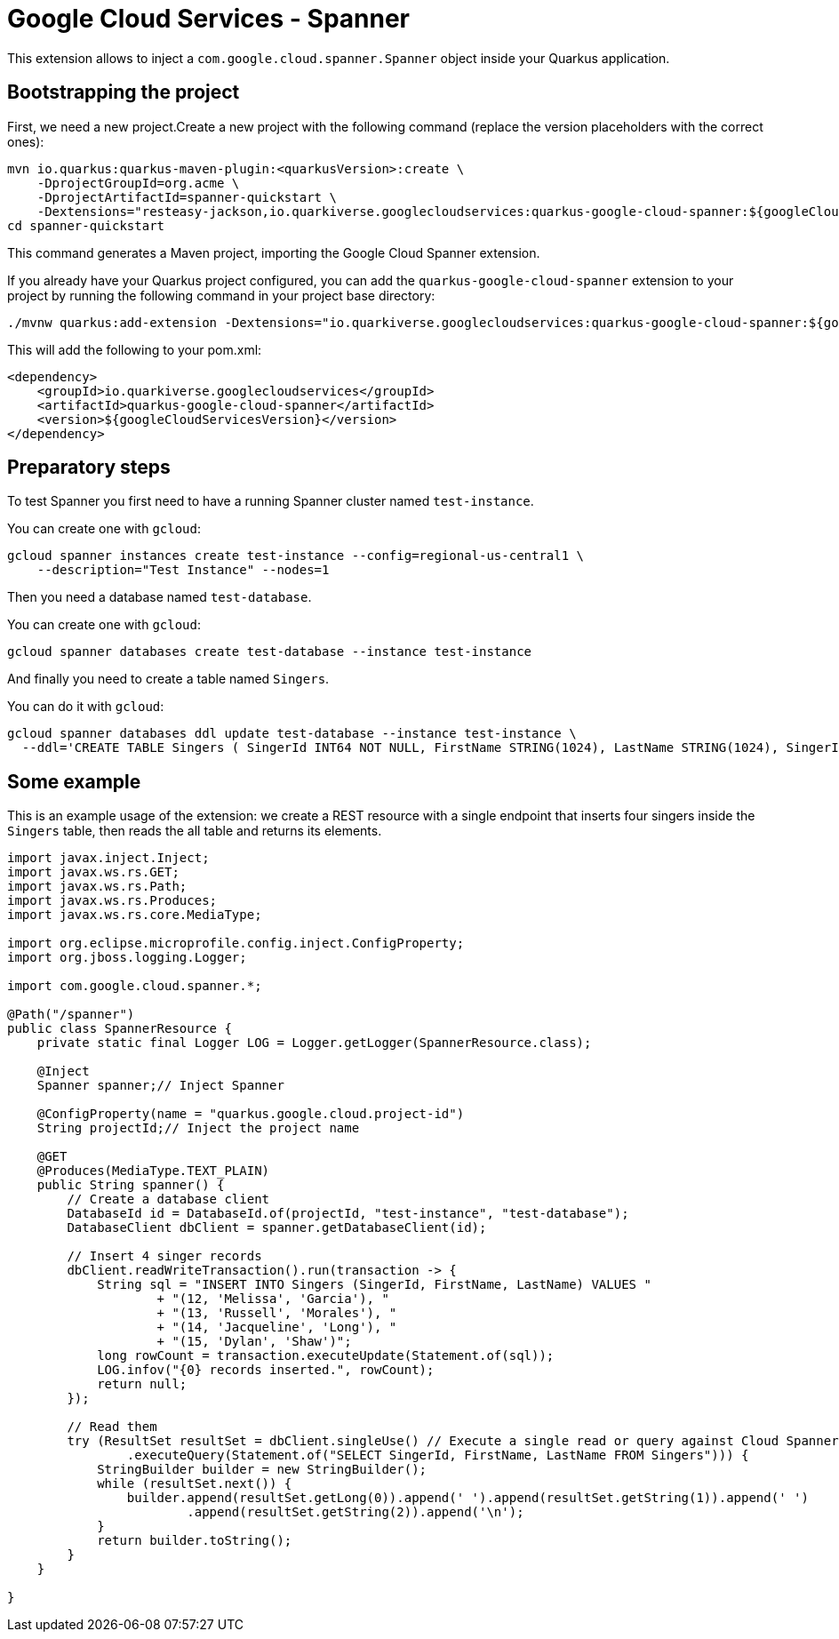 = Google Cloud Services - Spanner

This extension allows to inject a `com.google.cloud.spanner.Spanner` object inside your Quarkus application.

== Bootstrapping the project

First, we need a new project.Create a new project with the following command (replace the version placeholders with the correct ones):

[source,shell script]
----
mvn io.quarkus:quarkus-maven-plugin:<quarkusVersion>:create \
    -DprojectGroupId=org.acme \
    -DprojectArtifactId=spanner-quickstart \
    -Dextensions="resteasy-jackson,io.quarkiverse.googlecloudservices:quarkus-google-cloud-spanner:${googleCloudServicesVersion}"
cd spanner-quickstart
----

This command generates a Maven project, importing the Google Cloud Spanner extension.

If you already have your Quarkus project configured, you can add the `quarkus-google-cloud-spanner` extension to your project by running the following command in your project base directory:

[source,shell script]
----
./mvnw quarkus:add-extension -Dextensions="io.quarkiverse.googlecloudservices:quarkus-google-cloud-spanner:${googleCloudServicesVersion}"
----

This will add the following to your pom.xml:

[source,xml]
----
<dependency>
    <groupId>io.quarkiverse.googlecloudservices</groupId>
    <artifactId>quarkus-google-cloud-spanner</artifactId>
    <version>${googleCloudServicesVersion}</version>
</dependency>
----

== Preparatory steps

To test Spanner you first need to have a running Spanner cluster named `test-instance`.

You can create one with `gcloud`:

[source]
----
gcloud spanner instances create test-instance --config=regional-us-central1 \
    --description="Test Instance" --nodes=1
----

Then you need a database named `test-database`.

You can create one with `gcloud`:

[source]
----
gcloud spanner databases create test-database --instance test-instance
----

And finally you need to create a table named `Singers`.

You can do it with `gcloud`:

[source]
----
gcloud spanner databases ddl update test-database --instance test-instance \
  --ddl='CREATE TABLE Singers ( SingerId INT64 NOT NULL, FirstName STRING(1024), LastName STRING(1024), SingerInfo BYTES(MAX) ) PRIMARY KEY (SingerId)'
----

== Some example

This is an example usage of the extension: we create a REST resource with a single endpoint that inserts four singers inside the `Singers` table,
then reads the all table and returns its elements.

[source,java]
----
import javax.inject.Inject;
import javax.ws.rs.GET;
import javax.ws.rs.Path;
import javax.ws.rs.Produces;
import javax.ws.rs.core.MediaType;

import org.eclipse.microprofile.config.inject.ConfigProperty;
import org.jboss.logging.Logger;

import com.google.cloud.spanner.*;

@Path("/spanner")
public class SpannerResource {
    private static final Logger LOG = Logger.getLogger(SpannerResource.class);

    @Inject
    Spanner spanner;// Inject Spanner

    @ConfigProperty(name = "quarkus.google.cloud.project-id")
    String projectId;// Inject the project name

    @GET
    @Produces(MediaType.TEXT_PLAIN)
    public String spanner() {
        // Create a database client
        DatabaseId id = DatabaseId.of(projectId, "test-instance", "test-database");
        DatabaseClient dbClient = spanner.getDatabaseClient(id);

        // Insert 4 singer records
        dbClient.readWriteTransaction().run(transaction -> {
            String sql = "INSERT INTO Singers (SingerId, FirstName, LastName) VALUES "
                    + "(12, 'Melissa', 'Garcia'), "
                    + "(13, 'Russell', 'Morales'), "
                    + "(14, 'Jacqueline', 'Long'), "
                    + "(15, 'Dylan', 'Shaw')";
            long rowCount = transaction.executeUpdate(Statement.of(sql));
            LOG.infov("{0} records inserted.", rowCount);
            return null;
        });

        // Read them
        try (ResultSet resultSet = dbClient.singleUse() // Execute a single read or query against Cloud Spanner.
                .executeQuery(Statement.of("SELECT SingerId, FirstName, LastName FROM Singers"))) {
            StringBuilder builder = new StringBuilder();
            while (resultSet.next()) {
                builder.append(resultSet.getLong(0)).append(' ').append(resultSet.getString(1)).append(' ')
                        .append(resultSet.getString(2)).append('\n');
            }
            return builder.toString();
        }
    }

}
----
